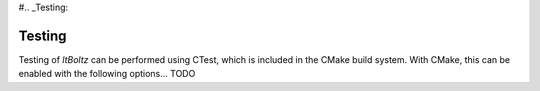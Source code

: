 #.. _Testing:

Testing
-------

Testing of `ltBoltz` can be performed using CTest, which is included in the CMake build system. With CMake, this can be enabled with the following options... TODO
